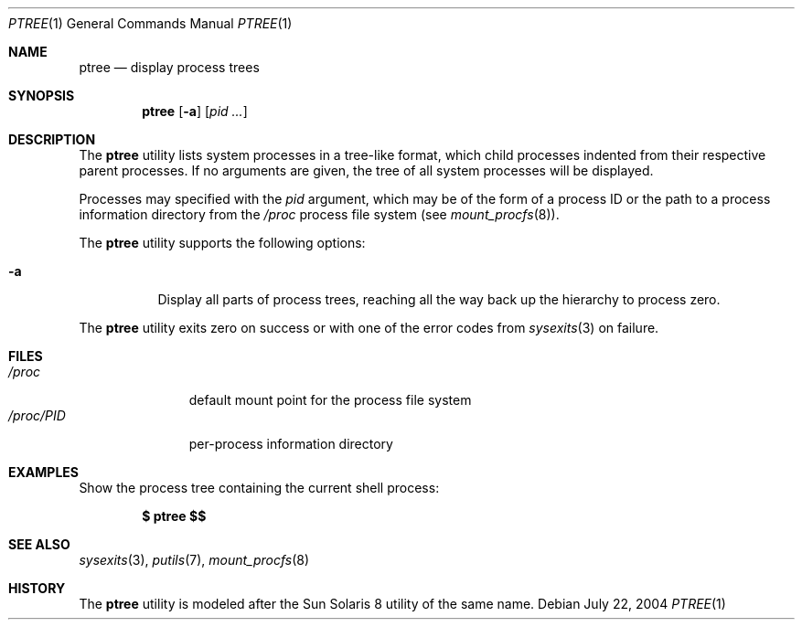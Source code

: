 .\" $Id$
.\" This file belongs to the public domain.
.Dd July 22, 2004
.Dt PTREE 1
.Os
.Sh NAME
.Nm ptree
.Nd display process trees
.Sh SYNOPSIS
.Nm ptree
.Op Fl a
.Op Ar pid ...
.Sh DESCRIPTION
The
.Nm
utility lists system processes in a tree-like format, which child
processes indented from their respective parent processes.
If no arguments are given, the tree of all system processes will be
displayed.
.Pp
Processes may specified with the
.Ar pid
argument, which may be of the form of a process ID or the path to a
process information directory from the
.Pa /proc
process file system (see
.Xr mount_procfs 8 ) .
.Pp
The
.Nm
utility supports the following options:
.Bl -tag -width indent
.It Fl a
Display all parts of process trees, reaching all the way back up the
hierarchy to process zero.
.El
.Pp
The
.Nm
utility exits zero on success or with one of the error codes from
.Xr sysexits 3
on failure.
.Sh FILES
.Bl -tag -width "/proc/PID" -compact
.It Pa /proc
default mount point for the process file system
.It Pa /proc/ Ns Em PID
per-process information directory
.El
.Sh EXAMPLES
Show the process tree containing the current shell process:
.Pp
.Dl $ ptree \&$$
.Sh SEE ALSO
.Xr sysexits 3 ,
.Xr putils 7 ,
.Xr mount_procfs 8
.Sh HISTORY
The
.Nm
utility is modeled after the Sun Solaris 8 utility of the same name.
